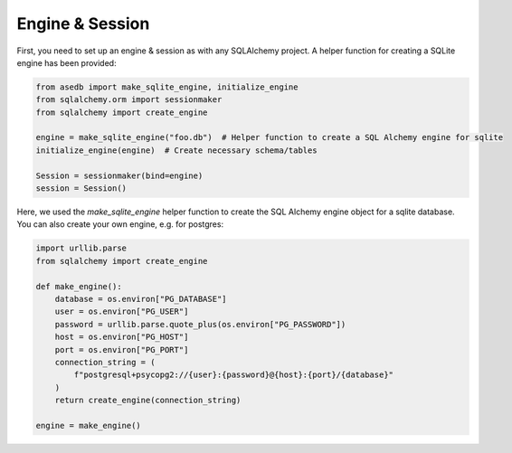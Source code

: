 Engine & Session
-----------------

First, you need to set up an engine & session as with any SQLAlchemy project. A helper function for creating a
SQLite engine has been provided:

.. code-block:: python

    from asedb import make_sqlite_engine, initialize_engine
    from sqlalchemy.orm import sessionmaker
    from sqlalchemy import create_engine

    engine = make_sqlite_engine("foo.db")  # Helper function to create a SQL Alchemy engine for sqlite
    initialize_engine(engine)  # Create necessary schema/tables

    Session = sessionmaker(bind=engine)
    session = Session()


Here, we used the `make_sqlite_engine` helper function to create the SQL Alchemy engine
object for a sqlite database. You can also create your own engine, e.g. for postgres:


.. code-block:: python

    import urllib.parse
    from sqlalchemy import create_engine

    def make_engine():
        database = os.environ["PG_DATABASE"]
        user = os.environ["PG_USER"]
        password = urllib.parse.quote_plus(os.environ["PG_PASSWORD"])
        host = os.environ["PG_HOST"]
        port = os.environ["PG_PORT"]
        connection_string = (
            f"postgresql+psycopg2://{user}:{password}@{host}:{port}/{database}"
        )
        return create_engine(connection_string)

    engine = make_engine()
